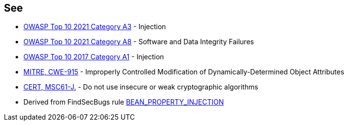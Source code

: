 == See

* https://owasp.org/Top10/A03_2021-Injection/[OWASP Top 10 2021 Category A3] - Injection
* https://owasp.org/Top10/A08_2021-Software_and_Data_Integrity_Failures/[OWASP Top 10 2021 Category A8] - Software and Data Integrity Failures
* https://www.owasp.org/index.php/Top_10-2017_A1-Injection[OWASP Top 10 2017 Category A1] - Injection
* https://cwe.mitre.org/data/definitions/915.html[MITRE, CWE-915] - Improperly Controlled Modification of Dynamically-Determined Object Attributes
* https://wiki.sei.cmu.edu/confluence/x/hDdGBQ[CERT, MSC61-J.] - Do not use insecure or weak cryptographic algorithms
* Derived from FindSecBugs rule https://find-sec-bugs.github.io/bugs.htm#BEAN_PROPERTY_INJECTION[BEAN_PROPERTY_INJECTION]